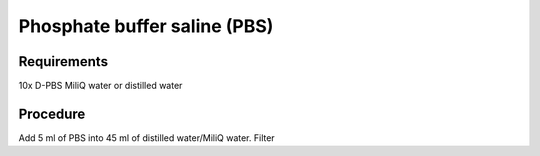 Phosphate buffer saline (PBS)
=============================

Requirements
------------
10x D-PBS
MiliQ water or distilled water 

Procedure
---------
Add 5 ml of PBS into 45 ml of distilled water/MiliQ water. 
Filter
